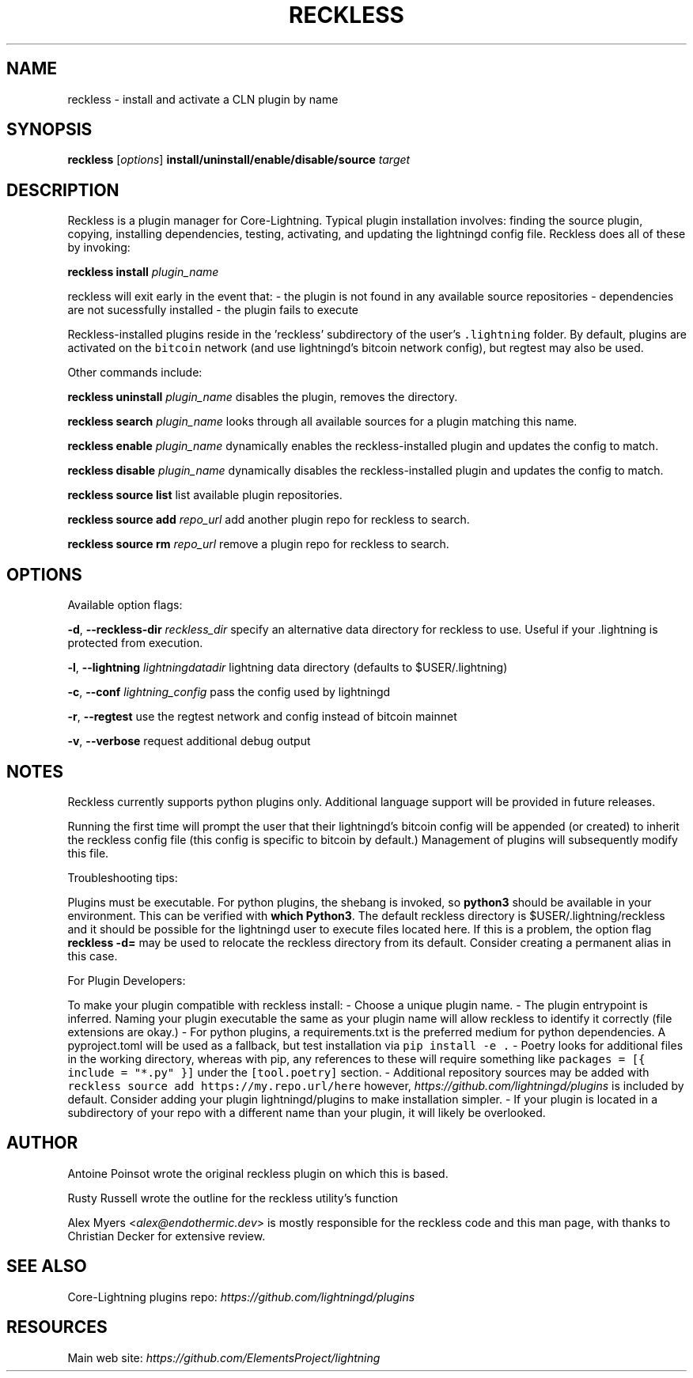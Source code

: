.\" -*- mode: troff; coding: utf-8 -*-
.TH "RECKLESS" "7" "" "Core Lightning 22.11rc1" ""
.SH NAME
reckless - install and activate a CLN plugin by name
.SH SYNOPSIS
\fBreckless\fR [\fIoptions\fR] \fBinstall/uninstall/enable/disable/source\fR \fItarget\fR
.SH DESCRIPTION
Reckless is a plugin manager for Core-Lightning. Typical plugin
installation involves: finding the source plugin, copying,
installing dependencies, testing, activating, and updating the
lightningd config file. Reckless does all of these by invoking:
.PP
\fBreckless\fR \fBinstall\fR \fIplugin_name\fR
.PP
reckless will exit early in the event that:
- the plugin is not found in any available source repositories
- dependencies are not sucessfully installed
- the plugin fails to execute
.PP
Reckless-installed plugins reside in the 'reckless' subdirectory
of the user's \fC.lightning\fR folder.  By default, plugins are activated
on the \fCbitcoin\fR network (and use lightningd's bitcoin network
config), but regtest may also be used.
.PP
Other commands include:
.PP
\fBreckless\fR \fBuninstall\fR \fIplugin_name\fR
disables the plugin, removes the directory.
.PP
\fBreckless\fR \fBsearch\fR \fIplugin_name\fR
looks through all available sources for a plugin matching
this name.
.PP
\fBreckless\fR \fBenable\fR \fIplugin_name\fR
dynamically enables the reckless-installed plugin and updates
the config to match.
.PP
\fBreckless\fR \fBdisable\fR \fIplugin_name\fR
dynamically disables the reckless-installed plugin and updates
the config to match.
.PP
\fBreckless\fR \fBsource\fR \fBlist\fR
list available plugin repositories.
.PP
\fBreckless\fR \fBsource\fR \fBadd\fR \fIrepo_url\fR
add another plugin repo for reckless to search.
.PP
\fBreckless\fR \fBsource\fR \fBrm\fR \fIrepo_url\fR
remove a plugin repo for reckless to search.
.SH OPTIONS
Available option flags:
.PP
\fB-d\fR, \fB--reckless-dir\fR \fIreckless_dir\fR
specify an alternative data directory for reckless to use.
Useful if your .lightning is protected from execution.
.PP
\fB-l\fR, \fB--lightning\fR \fIlightning\fIdata\fIdir\fR
lightning data directory (defaults to $USER/.lightning)
.PP
\fB-c\fR, \fB--conf\fR \fIlightning_config\fR
pass the config used by lightningd
.PP
\fB-r\fR, \fB--regtest\fR
use the regtest network and config instead of bitcoin mainnet
.PP
\fB-v\fR, \fB--verbose\fR
request additional debug output
.SH NOTES
Reckless currently supports python plugins only. Additional language
support will be provided in future releases.
.PP
Running the first time will prompt the user that their lightningd's
bitcoin config will be appended (or created) to inherit the reckless
config file (this config is specific to bitcoin by default.)
Management of plugins will subsequently modify this file.
.PP
Troubleshooting tips:
.PP
Plugins must be executable. For python plugins, the shebang is
invoked, so \fBpython3\fR should be available in your environment. This
can be verified with \fBwhich Python3\fR. The default reckless directory
is $USER/.lightning/reckless and it should be possible for the
lightningd user to execute files located here.  If this is a problem,
the option flag \fBreckless -d=\fR may be used to
relocate the reckless directory from its default. Consider creating a
permanent alias in this case.
.PP
For Plugin Developers:
.PP
To make your plugin compatible with reckless install:
- Choose a unique plugin name.
- The plugin entrypoint is inferred.  Naming your plugin executable
the same as your plugin name will allow reckless to identify it
correctly (file extensions are okay.)
- For python plugins, a requirements.txt is the preferred medium for
python dependencies. A pyproject.toml will be used as a fallback,
but test installation via \fCpip install -e .\fR - Poetry looks for
additional files in the working directory, whereas with pip, any
references to these will require something like
\fCpackages = [{ include = \(dq*.py\(dq }]\fR under the \fC[tool.poetry]\fR
section.
- Additional repository sources may be added with
\fCreckless source add https://my.repo.url/here\fR however,
\fIhttps://github.com/lightningd/plugins\fR is included by default.
Consider adding your plugin lightningd/plugins to make
installation simpler.
- If your plugin is located in a subdirectory of your repo with a
different name than your plugin, it will likely be overlooked.
.SH AUTHOR
Antoine Poinsot wrote the original reckless plugin on which this is
based.
.PP
Rusty Russell wrote the outline for the reckless utility's function
.PP
Alex Myers <\fIalex@endothermic.dev\fR> is mostly responsible for the
reckless code and this man page, with thanks to Christian Decker for
extensive review.
.SH SEE ALSO
Core-Lightning plugins repo: \fIhttps://github.com/lightningd/plugins\fR
.SH RESOURCES
Main web site: \fIhttps://github.com/ElementsProject/lightning\fR
\" SHA256STAMP:11acafdd233a13cd1c8b10c1d61d3cda204a66eed9a5940420f4bcec0097bad0
